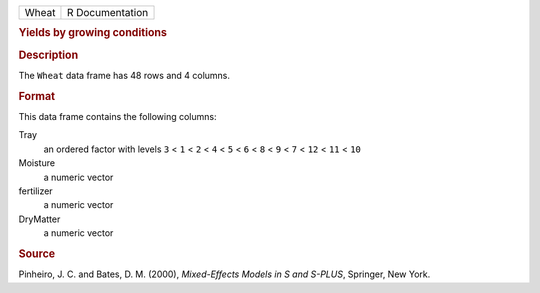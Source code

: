 .. container::

   .. container::

      ===== ===============
      Wheat R Documentation
      ===== ===============

      .. rubric:: Yields by growing conditions
         :name: yields-by-growing-conditions

      .. rubric:: Description
         :name: description

      The ``Wheat`` data frame has 48 rows and 4 columns.

      .. rubric:: Format
         :name: format

      This data frame contains the following columns:

      Tray
         an ordered factor with levels ``3`` < ``1`` < ``2`` < ``4`` <
         ``5`` < ``6`` < ``8`` < ``9`` < ``7`` < ``12`` < ``11`` <
         ``10``

      Moisture
         a numeric vector

      fertilizer
         a numeric vector

      DryMatter
         a numeric vector

      .. rubric:: Source
         :name: source

      Pinheiro, J. C. and Bates, D. M. (2000), *Mixed-Effects Models in
      S and S-PLUS*, Springer, New York.
